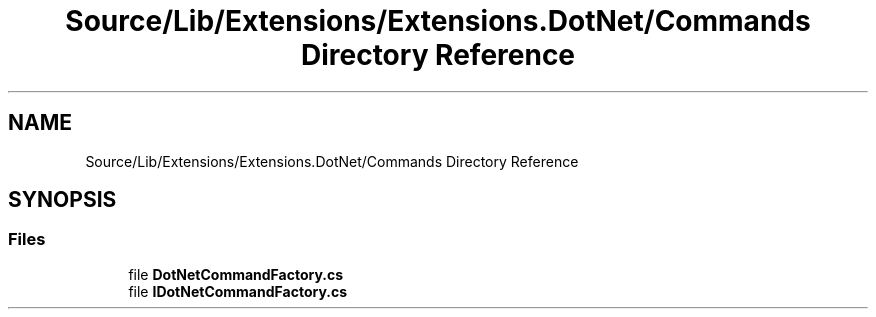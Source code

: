 .TH "Source/Lib/Extensions/Extensions.DotNet/Commands Directory Reference" 3 "Version 1.0.0" "Luthetus.Ide" \" -*- nroff -*-
.ad l
.nh
.SH NAME
Source/Lib/Extensions/Extensions.DotNet/Commands Directory Reference
.SH SYNOPSIS
.br
.PP
.SS "Files"

.in +1c
.ti -1c
.RI "file \fBDotNetCommandFactory\&.cs\fP"
.br
.ti -1c
.RI "file \fBIDotNetCommandFactory\&.cs\fP"
.br
.in -1c
